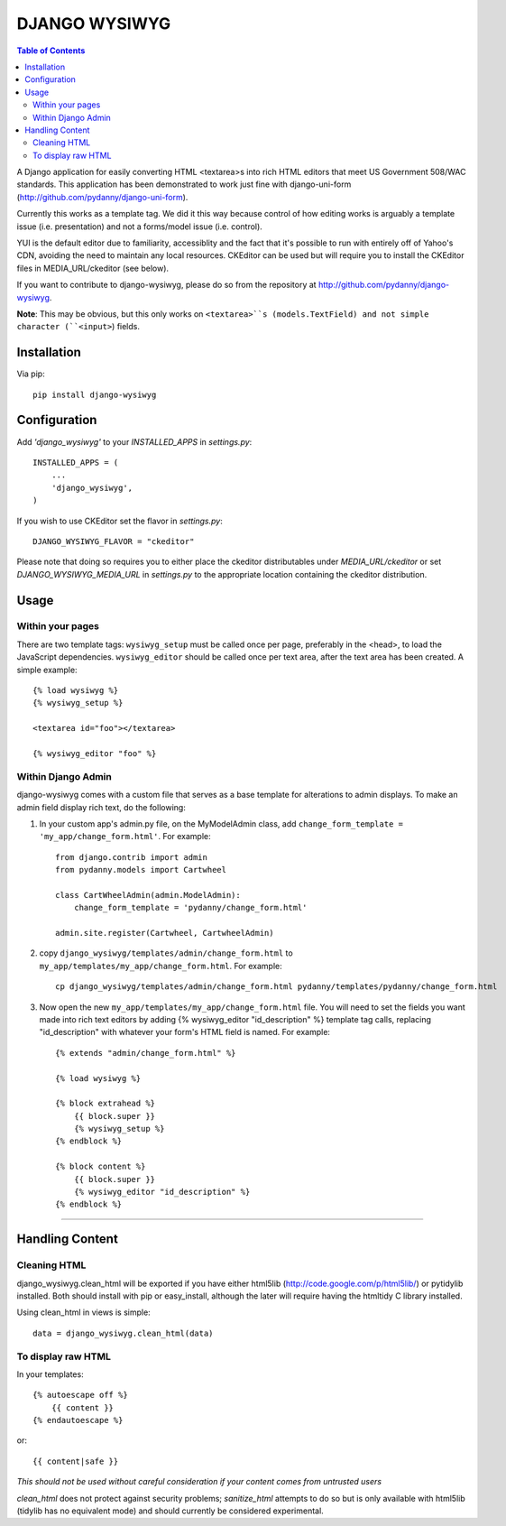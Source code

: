 DJANGO WYSIWYG
==================

.. contents:: Table of Contents

A Django application for easily converting HTML <textarea>s into rich HTML
editors that meet US Government 508/WAC standards. This application has been
demonstrated to work just fine with django-uni-form
(http://github.com/pydanny/django-uni-form).

Currently this works as a template tag. We did it this way because control of
how editing works is arguably a template issue (i.e. presentation) and not a
forms/model issue (i.e. control).

YUI is the default editor due to familiarity, accessiblity and the fact that
it's possible to run with entirely off of Yahoo's CDN, avoiding the need to
maintain any local resources. CKEditor can be used but will require you to
install the CKEditor files in MEDIA_URL/ckeditor (see below).

If you want to contribute to django-wysiwyg, please do so from the repository
at http://github.com/pydanny/django-wysiwyg.

**Note**: This may be obvious, but this only works on ``<textarea>``s (models.TextField) and not simple character (``<input>``) fields.

Installation
~~~~~~~~~~~~~~~~

Via pip::

  pip install django-wysiwyg

Configuration
~~~~~~~~~~~~~~

Add `'django_wysiwyg'` to your `INSTALLED_APPS` in `settings.py`::

    INSTALLED_APPS = (
        ...
        'django_wysiwyg',
    )

If you wish to use CKEditor set the flavor in `settings.py`::

    DJANGO_WYSIWYG_FLAVOR = "ckeditor"

Please note that doing so requires you to either place the ckeditor
distributables under `MEDIA_URL/ckeditor` or set `DJANGO_WYSIWYG_MEDIA_URL`
in `settings.py` to the appropriate location containing the ckeditor
distribution.

Usage
~~~~~~

Within your pages
-----------------

There are two template tags: ``wysiwyg_setup`` must be called once per page,
preferably in the <head>, to load the JavaScript dependencies.
``wysiwyg_editor`` should be called once per text area, after the text area has
been created. A simple example::

    {% load wysiwyg %}
    {% wysiwyg_setup %}

    <textarea id="foo"></textarea>

    {% wysiwyg_editor "foo" %}

Within Django Admin
-------------------

django-wysiwyg comes with a custom file that serves as a base template for
alterations to admin displays. To make an admin field display rich text, do
the following:

#. In your custom app's admin.py file, on the MyModelAdmin class, add
   ``change_form_template = 'my_app/change_form.html'``. For example::

    from django.contrib import admin
    from pydanny.models import Cartwheel

    class CartWheelAdmin(admin.ModelAdmin):
        change_form_template = 'pydanny/change_form.html'

    admin.site.register(Cartwheel, CartwheelAdmin)

#. copy ``django_wysiwyg/templates/admin/change_form.html`` to  ``my_app/templates/my_app/change_form.html``. For example::

    cp django_wysiwyg/templates/admin/change_form.html pydanny/templates/pydanny/change_form.html

#. Now open the new ``my_app/templates/my_app/change_form.html`` file. You
   will need to set the fields you want made into rich text editors by adding
   {% wysiwyg_editor "id_description" %} template tag calls, replacing
   "id_description" with whatever your form's HTML field is named. For
   example::

    {% extends "admin/change_form.html" %}

    {% load wysiwyg %}

    {% block extrahead %}
        {{ block.super }}
        {% wysiwyg_setup %}
    {% endblock %}

    {% block content %}
        {{ block.super }}
        {% wysiwyg_editor "id_description" %}
    {% endblock %}

----

Handling Content
~~~~~~~~~~~~~~~~

Cleaning HTML
-------------

django_wysiwyg.clean_html will be exported if you have either html5lib
(http://code.google.com/p/html5lib/) or pytidylib installed. Both should
install with pip or easy_install, although the later will require having the
htmltidy C library installed.

Using clean_html in views is simple::

    data = django_wysiwyg.clean_html(data)

To display raw HTML
-------------------

In your templates::

    {% autoescape off %}
        {{ content }}
    {% endautoescape %}

or::

    {{ content|safe }}

*This should not be used without careful consideration if your content comes
from untrusted users*

`clean_html` does not protect against security problems; `sanitize_html`
attempts to do so but is only available with html5lib (tidylib has no
equivalent mode) and should currently be considered experimental.
